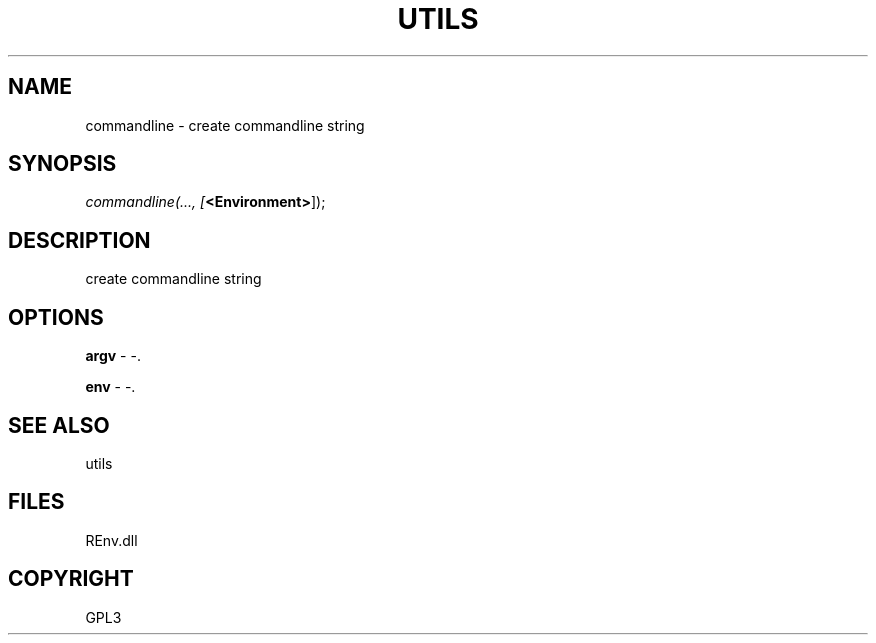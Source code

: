 .\" man page create by R# package system.
.TH UTILS 1 2002-May "commandline" "commandline"
.SH NAME
commandline \- create commandline string
.SH SYNOPSIS
\fIcommandline(..., 
[\fB<Environment>\fR]);\fR
.SH DESCRIPTION
.PP
create commandline string
.PP
.SH OPTIONS
.PP
\fBargv\fB \fR\- -. 
.PP
.PP
\fBenv\fB \fR\- -. 
.PP
.SH SEE ALSO
utils
.SH FILES
.PP
REnv.dll
.PP
.SH COPYRIGHT
GPL3
